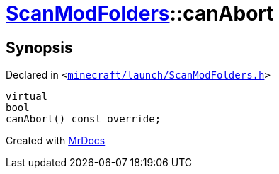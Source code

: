 [#ScanModFolders-canAbort]
= xref:ScanModFolders.adoc[ScanModFolders]::canAbort
:relfileprefix: ../
:mrdocs:


== Synopsis

Declared in `&lt;https://github.com/PrismLauncher/PrismLauncher/blob/develop/launcher/minecraft/launch/ScanModFolders.h#L28[minecraft&sol;launch&sol;ScanModFolders&period;h]&gt;`

[source,cpp,subs="verbatim,replacements,macros,-callouts"]
----
virtual
bool
canAbort() const override;
----



[.small]#Created with https://www.mrdocs.com[MrDocs]#
